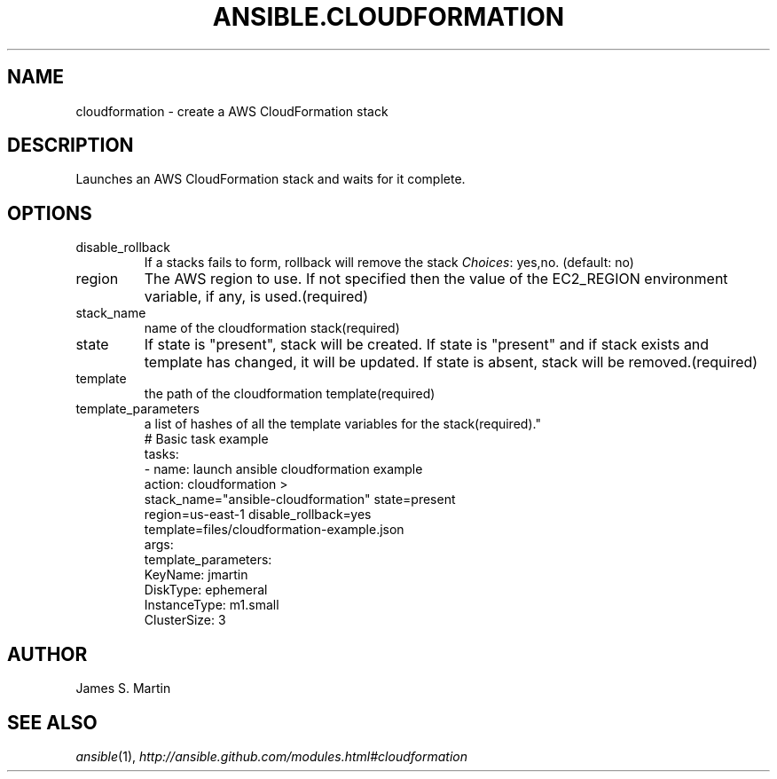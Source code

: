 .TH ANSIBLE.CLOUDFORMATION 3 "2013-10-08" "1.3.3" "ANSIBLE MODULES"
." generated from library/cloud/cloudformation
.SH NAME
cloudformation \- create a AWS CloudFormation stack
." ------ DESCRIPTION
.SH DESCRIPTION
.PP
Launches an AWS CloudFormation stack and waits for it complete. 
." ------ OPTIONS
."
."
.SH OPTIONS
   
.IP disable_rollback
If a stacks fails to form, rollback will remove the stack
.IR Choices :
yes,no. (default: no)   
.IP region
The AWS region to use. If not specified then the value of the EC2_REGION environment variable, if any, is used.(required)   
.IP stack_name
name of the cloudformation stack(required)   
.IP state
If state is "present", stack will be created.  If state is "present" and if stack exists and template has changed, it will be updated. If state is absent, stack will be removed.(required)   
.IP template
the path of the cloudformation template(required)   
.IP template_parameters
a list of hashes of all the template variables for the stack(required)."
."
." ------ NOTES
."
."
." ------ EXAMPLES
." ------ PLAINEXAMPLES
.nf
# Basic task example
tasks:
- name: launch ansible cloudformation example
  action: cloudformation >
    stack_name="ansible-cloudformation" state=present
    region=us-east-1 disable_rollback=yes
    template=files/cloudformation-example.json
  args:
    template_parameters:
      KeyName: jmartin
      DiskType: ephemeral
      InstanceType: m1.small
      ClusterSize: 3

.fi

." ------- AUTHOR
.SH AUTHOR
James S. Martin
.SH SEE ALSO
.IR ansible (1),
.I http://ansible.github.com/modules.html#cloudformation